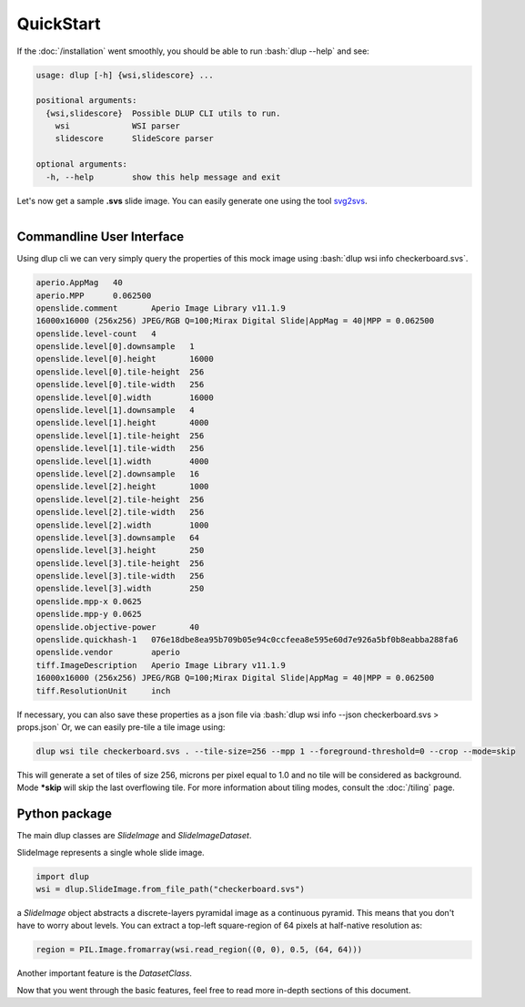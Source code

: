 .. role:: bash(code)
   :language: bash

QuickStart
==========
If the :doc:`/installation` went smoothly, you should be able to run :bash:`dlup --help` and see:

.. code-block:: console

    usage: dlup [-h] {wsi,slidescore} ...

    positional arguments:
      {wsi,slidescore}  Possible DLUP CLI utils to run.
        wsi             WSI parser
        slidescore      SlideScore parser

    optional arguments:
      -h, --help        show this help message and exit


Let's now get a sample **.svs** slide image. You can easily generate one using the tool `svg2svs`_.

.. figure:: img/checkerboard.png
  :width: 200
  :align: left
  :alt: Example slide image.

Commandline User Interface
--------------------------

Using dlup cli we can very simply query the properties of this mock image using :bash:`dlup wsi info checkerboard.svs`.

.. code-block:: console

    aperio.AppMag   40
    aperio.MPP      0.062500
    openslide.comment       Aperio Image Library v11.1.9
    16000x16000 (256x256) JPEG/RGB Q=100;Mirax Digital Slide|AppMag = 40|MPP = 0.062500
    openslide.level-count   4
    openslide.level[0].downsample   1
    openslide.level[0].height       16000
    openslide.level[0].tile-height  256
    openslide.level[0].tile-width   256
    openslide.level[0].width        16000
    openslide.level[1].downsample   4
    openslide.level[1].height       4000
    openslide.level[1].tile-height  256
    openslide.level[1].tile-width   256
    openslide.level[1].width        4000
    openslide.level[2].downsample   16
    openslide.level[2].height       1000
    openslide.level[2].tile-height  256
    openslide.level[2].tile-width   256
    openslide.level[2].width        1000
    openslide.level[3].downsample   64
    openslide.level[3].height       250
    openslide.level[3].tile-height  256
    openslide.level[3].tile-width   256
    openslide.level[3].width        250
    openslide.mpp-x 0.0625
    openslide.mpp-y 0.0625
    openslide.objective-power       40
    openslide.quickhash-1   076e18dbe8ea95b709b05e94c0ccfeea8e595e60d7e926a5bf0b8eabba288fa6
    openslide.vendor        aperio
    tiff.ImageDescription   Aperio Image Library v11.1.9
    16000x16000 (256x256) JPEG/RGB Q=100;Mirax Digital Slide|AppMag = 40|MPP = 0.062500
    tiff.ResolutionUnit     inch

If necessary, you can also save these properties as a json file via :bash:`dlup wsi info --json checkerboard.svs > props.json`
Or, we can easily pre-tile a tile image using:

.. code-block:: console

    dlup wsi tile checkerboard.svs . --tile-size=256 --mpp 1 --foreground-threshold=0 --crop --mode=skip

This will generate a set of tiles of size 256, microns per pixel equal to 1.0 and no tile will be considered as background.
Mode ***skip** will skip the last overflowing tile. For more information about tiling modes,
consult the :doc:`/tiling` page.

Python package
--------------

The main dlup classes are *SlideImage* and *SlideImageDataset*.

SlideImage represents a single whole slide image.

.. code-block:: python

    import dlup
    wsi = dlup.SlideImage.from_file_path("checkerboard.svs")


a *SlideImage* object abstracts a discrete-layers pyramidal image as a continuous pyramid.
This means that you don't have to worry about levels. You can extract a top-left square-region of 64 pixels
at half-native resolution as:

.. code-block:: python

    region = PIL.Image.fromarray(wsi.read_region((0, 0), 0.5, (64, 64)))

Another important feature is the *DatasetClass*.


Now that you went through the basic features, feel free to read more in-depth sections of this document.

.. _svg2svs: https://github.com/Ellogon/svg2svs
